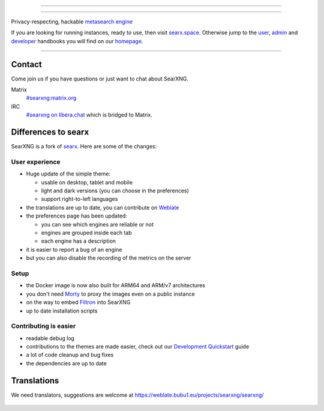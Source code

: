 .. SPDX-License-Identifier: AGPL-3.0-or-later

----

.. figure:: https://raw.githubusercontent.com/searxng/searxng/master/src/brand/searxng.svg
   :target: https://docs.searxng.org/
   :alt: SearXNG
   :width: 100%
   :align: center

----

Privacy-respecting, hackable `metasearch engine`_

If you are looking for running instances, ready to use, then visit searx.space_.
Otherwise jump to the user_, admin_ and developer_ handbooks you will find on
our homepage_.

|SearXNG install|
|SearXNG homepage|
|SearXNG wiki|
|AGPL License|
|Issues|
|commits|
|weblate|
|SearXNG logo|

----

.. _searx.space: https://searx.space
.. _user: https://docs.searxng.org/user
.. _admin: https://docs.searxng.org/user/admin
.. _developer: https://docs.searxng.org/dev
.. _homepage: https://docs.searxng.org/
.. _metasearch engine: https://en.wikipedia.org/wiki/Metasearch_engine

.. |SearXNG logo| image:: https://raw.githubusercontent.com/searxng/searxng/master/src/brand/searxng-wordmark.svg
   :target: https://docs.searxng.org/
   :width: 5%

.. |SearXNG install| image:: https://img.shields.io/badge/-install-blue
   :target: https://docs.searxng.org/admin/installation.html

.. |SearXNG homepage| image:: https://img.shields.io/badge/-homepage-blue
   :target: https://docs.searxng.org/

.. |SearXNG wiki| image:: https://img.shields.io/badge/-wiki-blue
   :target: https://github.com/searxng/searxng/wiki

.. |AGPL License|  image:: https://img.shields.io/badge/license-AGPL-blue.svg
   :target: https://github.com/searxng/searxng/blob/master/LICENSE

.. |Issues| image:: https://img.shields.io/github/issues/searxng/searxng?color=yellow&label=issues
   :target: https://github.com/searxng/searxng/issues

.. |PR| image:: https://img.shields.io/github/issues-pr-raw/searxng/searxng?color=yellow&label=PR
   :target: https://github.com/searxng/searxng/pulls

.. |commits| image:: https://img.shields.io/github/commit-activity/y/searxng/searxng?color=yellow&label=commits
   :target: https://github.com/searxng/searxng/commits/master

.. |weblate| image:: https://weblate.bubu1.eu/widgets/searxng/-/searxng/svg-badge.svg
   :target: https://weblate.bubu1.eu/projects/searxng/


Contact
=======

Come join us if you have questions or just want to chat about SearXNG.

Matrix
  `#searxng:matrix.org <https://matrix.to/#/#searxng:matrix.org>`_

IRC
  `#searxng on libera.chat <https://web.libera.chat/?channel=#searxng>`_
  which is bridged to Matrix.


Differences to searx
====================

SearXNG is a fork of `searx`_.  Here are some of the changes:

.. _searx: https://github.com/searx/searx


User experience
---------------

- Huge update of the simple theme:

  * usable on desktop, tablet and mobile
  * light and dark versions (you can choose in the preferences)
  * support right-to-left languages

- the translations are up to date, you can contribute on `Weblate`_
- the preferences page has been updated:

  * you can see which engines are reliable or not
  * engines are grouped inside each tab
  * each engine has a description

- it is easier to report a bug of an engine
- but you can also disable the recording of the metrics on the server


Setup
-----

- the Docker image is now also built for ARM64 and ARM/v7 architectures
- you don't need `Morty`_ to proxy the images even on a public instance
- on the way to embed `Filtron`_ into SearXNG
- up to date installation scripts


Contributing is easier
----------------------

- readable debug log
- contributions to the themes are made easier, check out our `Development
  Quickstart`_ guide
- a lot of code cleanup and bug fixes
- the dependencies are up to date

.. _Morty: https://github.com/asciimoo/morty
.. _Filtron: https://github.com/searxng/filtron
.. _Weblate: https://weblate.bubu1.eu/projects/searxng/searxng/
.. _Development Quickstart: https://docs.searxng.org/dev/quickstart.html


Translations
============

We need translators, suggestions are welcome at
https://weblate.bubu1.eu/projects/searxng/searxng/

.. figure:: https://weblate.bubu1.eu/widgets/searxng/-/multi-auto.svg
   :target: https://weblate.bubu1.eu/projects/searxng/
